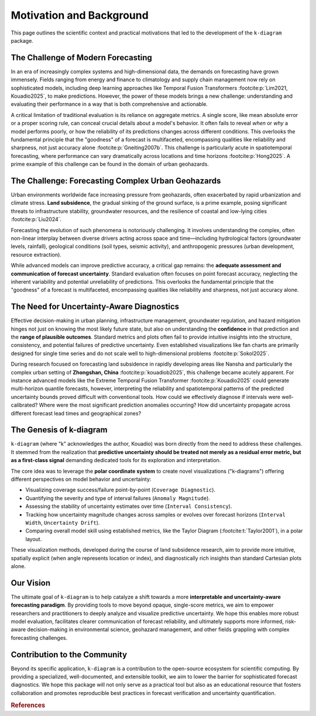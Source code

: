 .. _motivation:

============================
Motivation and Background
============================

This page outlines the scientific context and practical motivations
that led to the development of the ``k-diagram`` package.

The Challenge of Modern Forecasting
--------------------------------------

In an era of increasingly complex systems and high-dimensional data,
the demands on forecasting have grown immensely. Fields ranging from
energy and finance to climatology and supply chain management now rely
on sophisticated models, including deep learning approaches like
Temporal Fusion Transformers :footcite:p:`Lim2021, Kouadio2025`, 
to make predictions. However, the power of these models brings a new challenge:
understanding and evaluating their performance in a way that is both
comprehensive and actionable.

A critical limitation of traditional evaluation is its reliance on
aggregate metrics. A single score, like mean absolute error or a
proper scoring rule, can conceal crucial details about a model's
behavior. It often fails to reveal *when* or *why* a model performs
poorly, or how the reliability of its predictions changes across
different conditions. This overlooks the fundamental principle that
the "goodness" of a forecast is multifaceted, encompassing qualities
like reliability and sharpness, not just accuracy alone
:footcite:p:`Gneiting2007b`. This challenge is particularly acute in
spatiotemporal forecasting, where performance can vary dramatically
across locations and time horizons :footcite:p:`Hong2025`. A prime example of 
this challenge can be found in the domain of urban geohazards. 


The Challenge: Forecasting Complex Urban Geohazards
-----------------------------------------------------

Urban environments worldwide face increasing pressure from geohazards,
often exacerbated by rapid urbanization and climate stress. **Land
subsidence**, the gradual sinking of the ground surface, is a prime
example, posing significant threats to infrastructure stability,
groundwater resources, and the resilience of coastal and low-lying
cities :footcite:p:`Liu2024`.

Forecasting the evolution of such phenomena is notoriously challenging.
It involves understanding the complex, often non-linear interplay
between diverse drivers acting across space and time—including
hydrological factors (groundwater levels, rainfall), geological
conditions (soil types, seismic activity), and anthropogenic pressures
(urban development, resource extraction).

While advanced models can improve predictive
accuracy, a critical gap remains: the **adequate assessment and
communication of forecast uncertainty**. Standard
evaluation often focuses on point forecast accuracy, neglecting the
inherent variability and potential unreliability of predictions. This
overlooks the fundamental principle that the "goodness" of a forecast
is multifaceted, encompassing qualities like reliability and sharpness,
not just accuracy alone.


The Need for Uncertainty-Aware Diagnostics
--------------------------------------------

Effective decision-making in urban planning, infrastructure management,
groundwater regulation, and hazard mitigation hinges not just on knowing
the most likely future state, but also on understanding the
**confidence** in that prediction and the **range of plausible
outcomes**. Standard metrics and plots often fail to provide intuitive
insights into the structure, consistency, and potential failures of
predictive uncertainty. Even established visualizations like fan charts
are primarily designed for single time series and do not scale well to
high-dimensional problems :footcite:p:`Sokol2025`.

During research focused on forecasting land subsidence in rapidly
developing areas like Nansha and particularly the complex urban setting
of **Zhongshan, China** :footcite:p:`kouadiob2025`, this challenge became
acutely apparent. For instance advanced models like the Extreme Temporal Fusion
Transformer :footcite:p:`Kouadio2025` could generate multi-horizon quantile
forecasts, however, interpreting the reliability and spatiotemporal patterns of
the predicted uncertainty bounds proved difficult with conventional
tools. How could we effectively diagnose if intervals were
well-calibrated? Where were the most significant prediction anomalies
occurring? How did uncertainty propagate across different forecast lead
times and geographical zones?


The Genesis of k-diagram
--------------------------

``k-diagram`` (where "k" acknowledges the author, Kouadio) was born
directly from the need to address these challenges. It stemmed from the
realization that **predictive uncertainty should be treated not merely
as a residual error metric, but as a first-class signal** demanding
dedicated tools for its exploration and interpretation.

The core idea was to leverage the **polar coordinate system** to create
novel visualizations ("k-diagrams") offering different perspectives on
model behavior and uncertainty:

* Visualizing coverage success/failure point-by-point (``Coverage Diagnostic``).
* Quantifying the severity and type of interval failures (``Anomaly Magnitude``).
* Assessing the stability of uncertainty estimates over time (``Interval Consistency``).
* Tracking how uncertainty magnitude changes across samples or evolves
  over forecast horizons (``Interval Width``, ``Uncertainty Drift``).
* Comparing overall model skill using established metrics, like the
  Taylor Diagram (:footcite:t:`Taylor2001`), in a polar layout.

These visualization methods, developed during the course of land
subsidence research, aim to provide more intuitive,
spatially explicit (when angle represents location or index), and
diagnostically rich insights than standard Cartesian plots alone.

Our Vision
------------

The ultimate goal of ``k-diagram`` is to help catalyze a shift
towards a more **interpretable and uncertainty-aware forecasting
paradigm**. By providing tools to move beyond opaque, single-score
metrics, we aim to empower researchers and practitioners to
deeply analyze and visualize predictive uncertainty. We hope this
enables more robust model evaluation, facilitates clearer
communication of forecast reliability, and ultimately supports
more informed, risk-aware decision-making in environmental
science, geohazard management, and other fields grappling with
complex forecasting challenges.

Contribution to the Community
-------------------------------

Beyond its specific application, ``k-diagram`` is a contribution
to the open-source ecosystem for scientific computing. By
providing a specialized, well-documented, and extensible toolkit,
we aim to lower the barrier for sophisticated forecast
diagnostics. We hope this package will not only serve as a
practical tool but also as an educational resource that fosters
collaboration and promotes reproducible best practices in forecast
verification and uncertainty quantification.


.. raw:: html

   <hr>
   
.. rubric:: References

.. footbibliography::